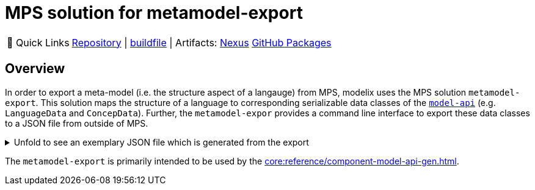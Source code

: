 = MPS solution for metamodel-export
:navtitle: `metamodel-export` (MPS)

:tip-caption: 🔗 Quick Links
[TIP]
--
https://github.com/modelix/modelix.core[Repository^] | https://github.com/modelix/modelix.core/blob/main/metamodel-export/build.gradle.kts[buildfile^] | Artifacts: https://artifacts.itemis.cloud/service/rest/repository/browse/maven-mps/org/modelix/mps/metamodel-export/[Nexus^] https://github.com/modelix/modelix.core/packages/1834640[GitHub Packages^]
--

== Overview

In order to export a meta-model (i.e. the structure aspect of a langauge) from MPS, modelix uses the MPS solution `metamodel-export`.
This solution maps the structure of a language to corresponding serializable data classes of the https://api.modelix.org/2.3.0/model-api/org.modelix.model.data/index.html[`model-api`] (e.g. `LanguageData` and `ConcepData`).
Further, the `metamodel-expor` provides a command line interface to export these data classes to a JSON file from outside of MPS.



.Unfold to see an exemplary JSON file which is generated from the export
[%collapsible]
====
[,json]
----
{
    "uid": "96533389-8d4c-46f2-b150-8d89155f7fca",
    "name": "University.Schedule",
    "concepts": [
        {
            "uid": "mps:96533389-8d4c-46f2-b150-8d89155f7fca/4128798754188010560",
            "name": "Lecture",
            "properties": [
                {
                    "uid": "96533389-8d4c-46f2-b150-8d89155f7fca/4128798754188010560/4128798754188010563",
                    "name": "description"
                },
                {
                    "uid": "96533389-8d4c-46f2-b150-8d89155f7fca/4128798754188010560/4128798754188010565",
                    "name": "maxParticipants",
                    "type": "INT"
                }
            ],
            "children": [
                {
                    "uid": "96533389-8d4c-46f2-b150-8d89155f7fca/4128798754188010560/4128798754188058355",
                    "name": "schedule",
                    "type": "University.Schedule.Schedule",
                    "optional": false
                }
            ],
            "references": [
                {
                    "uid": "96533389-8d4c-46f2-b150-8d89155f7fca/4128798754188010560/4128798754188058364",
                    "name": "room",
                    "type": "University.Schedule.Room",
                    "optional": false
                }
            ],
            "extends": [
                "jetbrains.mps.lang.core.BaseConcept",
                "jetbrains.mps.lang.core.INamedConcept"
            ]
        },
        {
            "uid": "mps:96533389-8d4c-46f2-b150-8d89155f7fca/4128798754188010568",
            "name": "Schedule",
            "abstract": true,
            "properties": [
            ],
            "children": [
                {
                    "uid": "96533389-8d4c-46f2-b150-8d89155f7fca/4128798754188010568/4128798754188010578",
                    "name": "at",
                    "type": "University.Schedule.DateAndTime",
                    "optional": false
                }
            ],
            "references": [
            ],
            "extends": [
                "jetbrains.mps.lang.core.BaseConcept"
            ]
        },
        {
            "uid": "mps:96533389-8d4c-46f2-b150-8d89155f7fca/4128798754188010569",
            "name": "Recurring",
            "properties": [
            ],
            "children": [
            ],
            "references": [
            ],
            "extends": [
                "University.Schedule.Schedule"
            ]
        },
        {
            "uid": "mps:96533389-8d4c-46f2-b150-8d89155f7fca/4128798754188010570",
            "name": "DateAndTime",
            "properties": [
                {
                    "uid": "96533389-8d4c-46f2-b150-8d89155f7fca/4128798754188010570/4128798754188010571",
                    "name": "date"
                },
                {
                    "uid": "96533389-8d4c-46f2-b150-8d89155f7fca/4128798754188010570/4128798754188010573",
                    "name": "time"
                }
            ],
            "children": [
            ],
            "references": [
            ],
            "extends": [
                "jetbrains.mps.lang.core.BaseConcept"
            ]
        },
        {
            "uid": "mps:96533389-8d4c-46f2-b150-8d89155f7fca/4128798754188010580",
            "name": "Room",
            "properties": [
                {
                    "uid": "96533389-8d4c-46f2-b150-8d89155f7fca/4128798754188010580/4128798754188010583",
                    "name": "maxPlaces",
                    "type": "INT"
                },
                {
                    "uid": "96533389-8d4c-46f2-b150-8d89155f7fca/4128798754188010580/4128798754188010585",
                    "name": "hasRemoteEquipment",
                    "type": "BOOLEAN"
                }
            ],
            "children": [
            ],
            "references": [
            ],
            "extends": [
                "jetbrains.mps.lang.core.BaseConcept",
                "jetbrains.mps.lang.core.INamedConcept"
            ]
        },
        {
            "uid": "mps:96533389-8d4c-46f2-b150-8d89155f7fca/4128798754188010588",
            "name": "Rooms",
            "properties": [
            ],
            "children": [
                {
                    "uid": "96533389-8d4c-46f2-b150-8d89155f7fca/4128798754188010588/4128798754188010589",
                    "name": "rooms",
                    "type": "University.Schedule.Room",
                    "multiple": true
                }
            ],
            "references": [
            ],
            "extends": [
                "jetbrains.mps.lang.core.BaseConcept"
            ]
        },
        {
            "uid": "mps:96533389-8d4c-46f2-b150-8d89155f7fca/4128798754188057192",
            "name": "Courses",
            "properties": [
            ],
            "children": [
                {
                    "uid": "96533389-8d4c-46f2-b150-8d89155f7fca/4128798754188057192/4128798754188057193",
                    "name": "lectures",
                    "type": "University.Schedule.Lecture",
                    "multiple": true
                }
            ],
            "references": [
            ],
            "extends": [
                "jetbrains.mps.lang.core.BaseConcept"
            ]
        },
        {
            "uid": "mps:96533389-8d4c-46f2-b150-8d89155f7fca/4128798754188059567",
            "name": "OneOff",
            "properties": [
            ],
            "children": [
            ],
            "references": [
            ],
            "extends": [
                "University.Schedule.Schedule"
            ]
        },
        {
            "uid": "mps:96533389-8d4c-46f2-b150-8d89155f7fca/1648392019017048449",
            "name": "Student",
            "properties": [
                {
                    "uid": "96533389-8d4c-46f2-b150-8d89155f7fca/1648392019017048449/1648392019017048450",
                    "name": "name"
                },
                {
                    "uid": "96533389-8d4c-46f2-b150-8d89155f7fca/1648392019017048449/1648392019017048454",
                    "name": "semester",
                    "type": "INT"
                }
            ],
            "children": [
                {
                    "uid": "96533389-8d4c-46f2-b150-8d89155f7fca/1648392019017048449/1648392019017048452",
                    "name": "born",
                    "type": "University.Schedule.DateAndTime",
                    "optional": false
                }
            ],
            "references": [
            ],
            "extends": [
                "jetbrains.mps.lang.core.BaseConcept"
            ]
        },
        {
            "uid": "mps:96533389-8d4c-46f2-b150-8d89155f7fca/1648392019017048457",
            "name": "Students",
            "properties": [
            ],
            "children": [
                {
                    "uid": "96533389-8d4c-46f2-b150-8d89155f7fca/1648392019017048457/1648392019017048458",
                    "name": "students",
                    "type": "University.Schedule.Student",
                    "multiple": true
                }
            ],
            "references": [
            ],
            "extends": [
                "jetbrains.mps.lang.core.BaseConcept"
            ]
        },
        {
            "uid": "mps:96533389-8d4c-46f2-b150-8d89155f7fca/1648392019017048460",
            "name": "LectureAssignments",
            "properties": [
            ],
            "children": [
                {
                    "uid": "96533389-8d4c-46f2-b150-8d89155f7fca/1648392019017048460/1648392019017048466",
                    "name": "lectures",
                    "type": "University.Schedule.Assignment",
                    "multiple": true
                }
            ],
            "references": [
                {
                    "uid": "96533389-8d4c-46f2-b150-8d89155f7fca/1648392019017048460/1648392019017048461",
                    "name": "student",
                    "type": "University.Schedule.Student",
                    "optional": false
                }
            ],
            "extends": [
                "jetbrains.mps.lang.core.BaseConcept"
            ]
        },
        {
            "uid": "mps:96533389-8d4c-46f2-b150-8d89155f7fca/1648392019017048463",
            "name": "Assignment",
            "properties": [
            ],
            "children": [
            ],
            "references": [
                {
                    "uid": "96533389-8d4c-46f2-b150-8d89155f7fca/1648392019017048463/1648392019017048464",
                    "name": "lecture",
                    "type": "University.Schedule.Lecture",
                    "optional": false
                }
            ],
            "extends": [
                "jetbrains.mps.lang.core.BaseConcept"
            ]
        }
    ]
}
----
====


The `metamodel-export` is primarily intended to be used by the xref:core:reference/component-model-api-gen.adoc[].


